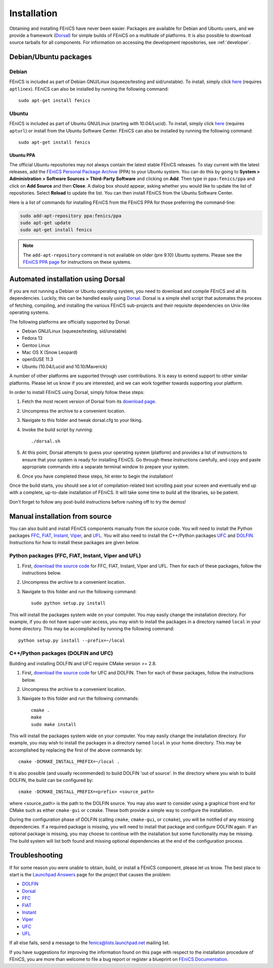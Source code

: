 .. How to download and install FEniCS projects.

.. _installation:

############
Installation
############

Obtaining and installing FEniCS have never been easier. Packages
are available for Debian and Ubuntu users, and we provide a framework
(`Dorsal <http://www.fenics.org/dorsal/>`_) for simple builds of FEniCS on
a multitude of platforms. It is also possible to download source tarballs
for all components. For information on accessing the development
repositories, see :ref:`developer`.


**********************
Debian/Ubuntu packages
**********************

Debian
======

FEniCS is included as part of Debian GNU/Linux (squeeze/testing and
sid/unstable). To install, simply click `here <apt://fenics>`_
(requires ``aptlinex``). FEniCS can also be installed by running the
following command::

    sudo apt-get install fenics

Ubuntu
======

FEniCS is included as part of Ubuntu GNU/Linux (starting with
10.04/Lucid). To install, simply click `here <apt://fenics>`_
(requires ``apturl``) or install from the Ubuntu Software
Center. FEniCS can also be installed by running the following
command::

    sudo apt-get install fenics

Ubuntu PPA
----------

The official Ubuntu repositories may not always contain the latest
stable FEniCS releases. To stay current with the latest releases, add
the `FEniCS Personal Package Archive
<https://launchpad.net/~fenics/+archive/ppa>`_ (PPA) to your Ubuntu
system. You can do this by going to **System > Administration >
Software Sources > Third-Party Software** and clicking on
**Add**. Then type in ``ppa:fenics/ppa`` and click on **Add Source**
and then **Close**. A dialog box should appear, asking whether you
would like to update the list of repositories. Select **Reload** to
update the list. You can then install FEniCS from the Ubuntu Software
Center.

Here is a list of commands for installing FEniCS from the FEniCS PPA
for those preferring the command-line:

.. code-block:: sh

    sudo add-apt-repository ppa:fenics/ppa
    sudo apt-get update
    sudo apt-get install fenics

.. note::

    The ``add-apt-repository`` command is not available on older (pre
    9.10) Ubuntu systems. Please see the `FEniCS PPA page
    <https://launchpad.net/~fenics/+archive/ppa>`_ for instructions on
    these systems.

***********************************
Automated installation using Dorsal
***********************************

If you are not running a Debian or Ubuntu operating system, you need
to download and compile FEniCS and all its dependencies. Luckily, this
can be handled easily using `Dorsal`_.
Dorsal is a simple shell script that automates the process of
fetching, compiling, and installing the various FEniCS sub-projects
and their requisite dependencies on Unix-like operating systems.

The following platforms are officially supported by Dorsal:

* Debian GNU/Linux (squeeze/testing, sid/unstable)
* Fedora 13
* Gentoo Linux
* Mac OS X (Snow Leopard)
* openSUSE 11.3
* Ubuntu (10.04/Lucid and 10.10/Maverick)

A number of other platforms are supported through user contributions.
It is easy to extend support to other similar platforms. Please let us
know if you are interested, and we can work together towards supporting
your platform.

In order to install FEniCS using Dorsal, simply follow these steps:

#. Fetch the most recent version of Dorsal from its
   `download page <https://launchpad.net/dorsal/+download>`_.
#. Uncompress the archive to a convenient location.
#. Navigate to this folder and tweak dorsal.cfg to your liking.
#. Invoke the build script by running::

    ./dorsal.sh

#. At this point, Dorsal attempts to guess your operating system
   (platform) and provides a list of instructions to ensure that your
   system is ready for installing FEniCS. Go through these
   instructions carefully, and copy and paste appropriate commands
   into a separate terminal window to prepare your system.
#. Once you have completed these steps, hit enter to begin the
   installation!

Once the build starts, you should see a lot of compilation-related
text scrolling past your screen and eventually end up with a complete,
up-to-date installation of FEniCS. It will take some time to build all
the libraries, so be patient.

Don't forget to follow any post-build instructions before rushing off
to try the demos!

*******************************
Manual installation from source
*******************************

You can also build and install FEniCS components manually from the source code.
You will need to install the Python packages
`FFC <http://www.fenics.org/ffc>`_,
`FIAT <http://www.fenics.org/fiat>`_,
`Instant <http://www.fenics.org/instant>`_,
`Viper <http://www.fenics.org/fenics-viper>`_, and
`UFL <http://www.fenics.org/ufl>`_.
You will also need to install the C++/Python packages
`UFC <http://www.fenics.org/ufc>`_ and
`DOLFIN <http://www.fenics.org/dolfin>`_.
Instructions for how to install these packages are given below.

Python packages (FFC, FIAT, Instant, Viper and UFL)
===================================================

#. First, `download the source code <http://www.fenics.org/wiki/Download#Download_the_source_code>`_
   for FFC, FIAT, Instant, Viper and UFL. Then for each of these packages,
   follow the instructions below.
#. Uncompress the archive to a convenient location.
#. Navigate to this folder and run the following command::

    sudo python setup.py install

This will install the packages system wide on your computer. You may
easily change the installation directory. For example, if you do not
have super-user access, you may wish to install the packages in a
directory named ``local`` in your home directory. This may be
accomplished by running the following command::

    python setup.py install --prefix=~/local

C++/Python packages (DOLFIN and UFC)
====================================================

Building and installing DOLFIN and UFC require CMake version >= 2.8.

#. First, `download the source code`_
   for UFC and DOLFIN. Then for each of these packages, follow the
   instructions below.
#. Uncompress the archive to a convenient location.
#. Navigate to this folder and run the following commands::

    cmake .
    make
    sudo make install

This will install the packages system wide on your computer. You may easily
change the installation directory. For example, you may wish to install
the packages in a directory named ``local`` in your home directory. This
may be accomplished by replacing the first of the above commands by::

    cmake -DCMAKE_INSTALL_PREFIX=~/local .

It is also possible (and usually recommended) to build DOLFIN 'out of
source'.  In the directory where you wish to build DOLFIN, the build can
be configured by::

    cmake -DCMAKE_INSTALL_PREFIX=<prefix> <source_path>

where <source_path> is the path to the DOLFIN source.
You may also want to consider using a graphical front end for CMake such
as either ``cmake-gui`` or ``ccmake``. These both provide a simple way to
configure the installation.

During the configuration phase of DOLFIN (calling ``cmake``, ``cmake-gui``, or
``ccmake``), you will be notified of any missing dependencies. If a required
package is missing, you will need to install that package and configure DOLFIN
again. If an optional package is missing, you may choose to continue with the
installation but some functionality may be missing. The build system will list
both found and missing optional dependencies at the end of the configuration
process.

***************
Troubleshooting
***************

If for some reason you were unable to obtain, build, or install a FEniCS
component, please let us know. The best place to start is the `Launchpad
Answers <https://help.launchpad.net/Answers>`_ page for the project that
causes the problem:

* `DOLFIN <http://answers.launchpad.net/dolfin>`__
* `Dorsal <https://answers.launchpad.net/dorsal>`__
* `FFC <https://answers.launchpad.net/ffc>`__
* `FIAT <https://answers.launchpad.net/fiat>`__
* `Instant <https://answers.launchpad.net/instant>`__
* `Viper <https://answers.launchpad.net/fenics-viper>`__
* `UFC <https://answers.launchpad.net/ufc>`__
* `UFL <https://answers.launchpad.net/ufl>`__

If all else fails, send a message to the fenics@lists.launchpad.net
mailing list.

If you have suggestions for improving the information found on this page
with respect to the installation procedure of FEniCS, you are more than
welcome to file a bug report or register a blueprint on `FEniCS Documentation
<https://launchpad.net/fenics-doc>`_.

